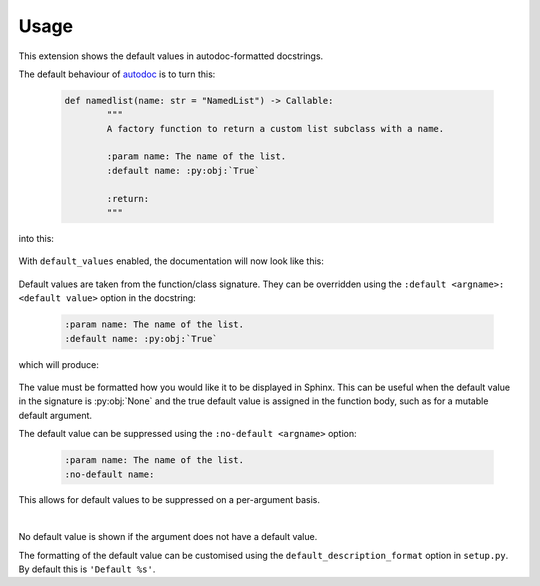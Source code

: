 ========
Usage
========

This extension shows the default values in autodoc-formatted docstrings.

The default behaviour of `autodoc <https://www.sphinx-doc.org/en/master/usage/extensions/autodoc.html>`_ is to turn this:

	.. code-block:: python

		def namedlist(name: str = "NamedList") -> Callable:
			"""
			A factory function to return a custom list subclass with a name.

			:param name: The name of the list.
			:default name: :py:obj:`True`

			:return:
			"""

into this:

	.. image:: before.png

With ``default_values`` enabled, the documentation will now look like this:

	.. image:: after.png


Default values are taken from the function/class signature.
They can be overridden using the ``:default <argname>: <default value>`` option in the docstring:

	.. code-block:: rest

		:param name: The name of the list.
		:default name: :py:obj:`True`

which will produce:

	.. image:: override.png

The value must be formatted how you would like it to be displayed in Sphinx.
This can be useful when the default value in the signature is :py:obj:`None`
and the true default value is assigned in the function body,
such as for a mutable default argument.

The default value can be suppressed using the ``:no-default <argname>`` option:

	.. code-block:: rest

		:param name: The name of the list.
		:no-default name:

	.. image:: before.png

This allows for default values to be suppressed on a per-argument basis.

|

No default value is shown if the argument does not have a default value.

The formatting of the default value can be customised using the
``default_description_format`` option in ``setup.py``.
By default this is ``'Default %s'``.
